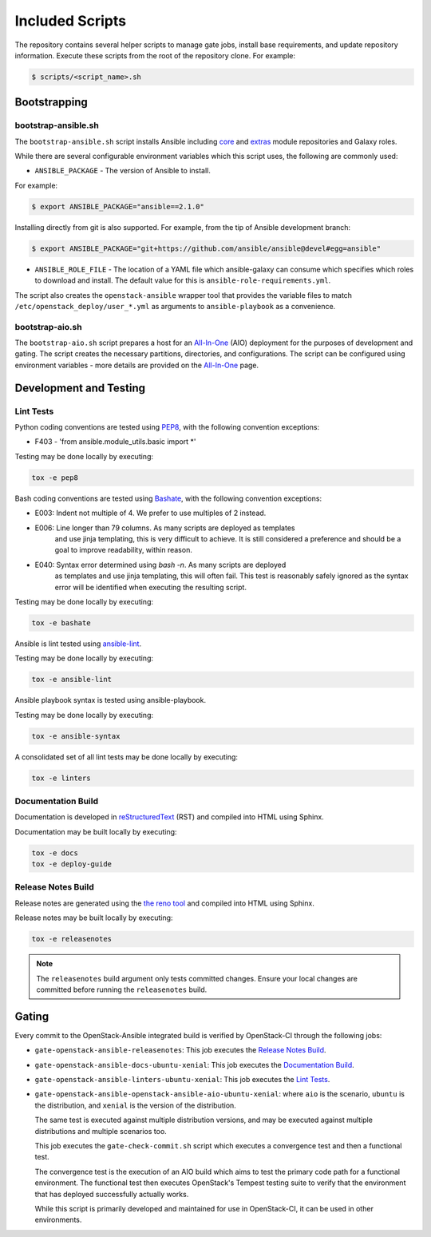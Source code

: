 ================
Included Scripts
================

The repository contains several helper scripts to manage gate jobs,
install base requirements, and update repository information. Execute
these scripts from the root of the repository clone. For example:

.. code:: bash

   $ scripts/<script_name>.sh

Bootstrapping
^^^^^^^^^^^^^

bootstrap-ansible.sh
--------------------

The ``bootstrap-ansible.sh`` script installs Ansible including `core`_ and
`extras`_ module repositories and Galaxy roles.

While there are several configurable environment variables which this script
uses, the following are commonly used:

* ``ANSIBLE_PACKAGE`` - The version of Ansible to install.

For example:

.. code:: bash

   $ export ANSIBLE_PACKAGE="ansible==2.1.0"

Installing directly from git is also supported. For example, from the tip of
Ansible development branch:

.. code:: bash

   $ export ANSIBLE_PACKAGE="git+https://github.com/ansible/ansible@devel#egg=ansible"

* ``ANSIBLE_ROLE_FILE`` - The location of a YAML file which ansible-galaxy can
  consume which specifies which roles to download and install. The default
  value for this is ``ansible-role-requirements.yml``.

The script also creates the ``openstack-ansible`` wrapper tool that provides
the variable files to match ``/etc/openstack_deploy/user_*.yml`` as
arguments to ``ansible-playbook`` as a convenience.

.. _core: https://github.com/ansible/ansible-modules-core
.. _extras: https://github.com/ansible/ansible-modules-extras

bootstrap-aio.sh
----------------

The ``bootstrap-aio.sh`` script prepares a host for an `All-In-One`_ (AIO)
deployment for the purposes of development and gating. The script creates the
necessary partitions, directories, and configurations. The script can be
configured using environment variables - more details are provided on the
`All-In-One`_ page.

.. _All-In-One: quickstart-aio.html

Development and Testing
^^^^^^^^^^^^^^^^^^^^^^^

Lint Tests
----------

Python coding conventions are tested using `PEP8`_, with the following
convention exceptions:

* F403 - 'from ansible.module_utils.basic import \*'

Testing may be done locally by executing:

.. code-block:: bash

    tox -e pep8

Bash coding conventions are tested using `Bashate`_, with the following
convention exceptions:

* E003: Indent not multiple of 4. We prefer to use multiples of 2 instead.
* E006: Line longer than 79 columns. As many scripts are deployed as templates
        and use jinja templating, this is very difficult to achieve. It is
        still considered a preference and should be a goal to improve
        readability, within reason.
* E040: Syntax error determined using `bash -n`. As many scripts are deployed
        as templates and use jinja templating, this will often fail. This
        test is reasonably safely ignored as the syntax error will be
        identified when executing the resulting script.

Testing may be done locally by executing:

.. code-block:: bash

    tox -e bashate

Ansible is lint tested using `ansible-lint`_.

Testing may be done locally by executing:

.. code-block:: bash

    tox -e ansible-lint

Ansible playbook syntax is tested using ansible-playbook.

Testing may be done locally by executing:

.. code-block:: bash

    tox -e ansible-syntax

A consolidated set of all lint tests may be done locally by executing:

.. code-block:: bash

    tox -e linters

.. _PEP8: https://www.python.org/dev/peps/pep-0008/
.. _Bashate: https://git.openstack.org/cgit/openstack-dev/bashate
.. _ansible-lint: https://github.com/willthames/ansible-lint

Documentation Build
-------------------

Documentation is developed in reStructuredText_ (RST) and compiled into
HTML using Sphinx.

Documentation may be built locally by executing:

.. code-block:: bash

    tox -e docs
    tox -e deploy-guide

.. _reStructuredText: http://docutils.sourceforge.net/rst.html

Release Notes Build
-------------------

Release notes are generated using the `the reno tool`_ and compiled into
HTML using Sphinx.

Release notes may be built locally by executing:

.. code-block:: bash

    tox -e releasenotes

.. _the reno tool: http://docs.openstack.org/developer/reno/usage.html

.. note::

   The ``releasenotes`` build argument only tests committed changes.
   Ensure your local changes are committed before running the
   ``releasenotes`` build.

Gating
^^^^^^

Every commit to the OpenStack-Ansible integrated build is verified by
OpenStack-CI through the following jobs:

* ``gate-openstack-ansible-releasenotes``: This job executes the
  `Release Notes Build`_.

* ``gate-openstack-ansible-docs-ubuntu-xenial``: This job executes the
  `Documentation Build`_.

* ``gate-openstack-ansible-linters-ubuntu-xenial``: This job executes
  the `Lint Tests`_.

* ``gate-openstack-ansible-openstack-ansible-aio-ubuntu-xenial``: where
  ``aio`` is the scenario, ``ubuntu`` is the distribution, and ``xenial``
  is the version of the distribution.

  The same test is executed against multiple distribution versions, and
  may be executed against multiple distributions and multiple scenarios
  too.

  This job executes the ``gate-check-commit.sh`` script which executes a
  convergence test and then a functional test.

  The convergence test is the execution of an AIO build which aims to test
  the primary code path for a functional environment. The functional test
  then executes OpenStack's Tempest testing suite to verify that the
  environment that has deployed successfully actually works.

  While this script is primarily developed and maintained for use in
  OpenStack-CI, it can be used in other environments.
